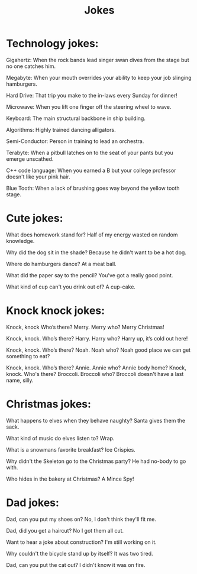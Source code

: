 #+TITLE: Jokes


* Technology jokes:

  Gigahertz: When the rock bands lead singer swan dives from the stage but no
  one catches him.

  Megabyte: When your mouth overrides your ability to keep your job slinging
  hamburgers.

  Hard Drive: That trip you make to the in-laws every Sunday for dinner!

  Microwave: When you lift one finger off the steering wheel to wave.

  Keyboard: The main structural backbone in ship building.

  Algorithms: Highly trained dancing alligators.

  Semi-Conductor: Person in training to lead an orchestra.

  Terabyte: When a pitbull latches on to the seat of your pants but you emerge
  unscathed.

  C++ code language: When you earned a B but your college professor doesn't like
  your pink hair.

  Blue Tooth: When a lack of brushing goes way beyond the yellow tooth stage.

* Cute jokes:

  What does homework stand for?
  Half of my energy wasted on random knowledge.

  Why did the dog sit in the shade?
  Because he didn't want to be a hot dog.

  Where do hamburgers dance?
  At a meat ball.

  What did the paper say to the pencil?
  You've got a really good point.

  What kind of cup can't you drink out of?
  A cup-cake.

* Knock knock jokes:

  Knock, knock
  Who’s there?
  Merry.
  Merry who?
  Merry Christmas!

  Knock, knock.
  Who’s there?
  Harry.
  Harry who?
  Harry up, it’s cold out here!

  Knock, knock.
  Who’s there?
  Noah.
  Noah who?
  Noah good place we can get something to eat?

  Knock, knock.
  Who’s there?
  Annie.
  Annie who?
  Annie body home?
  Knock, knock.
  Who's there?
  Broccoli.
  Broccoli who?
  Broccoli doesn't have a last name, silly.

* Christmas jokes:

  What happens to elves when they behave naughty?
  Santa gives them the sack.

  What kind of music do elves listen to?
  Wrap.

  What is a snowmans favorite breakfast?
  Ice Crispies.

  Why didn't the Skeleton go to the Christmas party?
  He had no-body to go with.

  Who hides in the bakery at Christmas?
  A Mince Spy!


* Dad jokes:

  Dad, can you put my shoes on?
  No, I don't think they'll fit me.

  Dad, did you get a haircut?
  No I got them all cut.

  Want to hear a joke about construction?
  I'm still working on it.

  Why couldn't the bicycle stand up by itself?
  It was two tired.

  Dad, can you put the cat out?
  I didn't know it was on fire.
